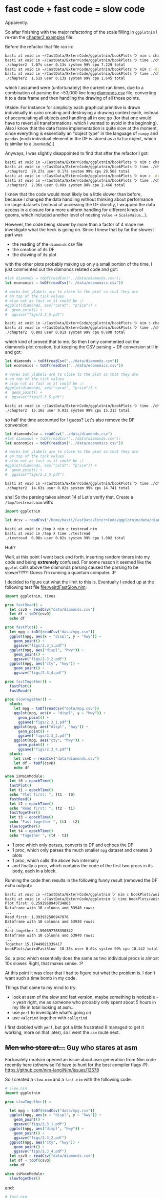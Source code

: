 * fast code + fast code = slow code
Apparently.

So after finishing with the major refactoring of the scale filling in
=ggplotnim= I re-ran the [[file:chapter2.nim][chapter2 examples]] file. 

Before the refactor that file ran in:
#+BEGIN_SRC sh
basti at void in ~/CastData/ExternCode/ggplotnim/bookPlots ツ nim c chapter2.nim
basti at void in ~/CastData/ExternCode/ggplotnim/bookPlots ツ time ./chapter2
./chapter2  7.07s user 0.13s system 99% cpu 7.229 total
basti at void in ~/CastData/ExternCode/ggplotnim/bookPlots ツ nim c -d:danger chapter2.nim
basti at void in ~/CastData/ExternCode/ggplotnim/bookPlots ツ time ./chapter2
./chapter2  1.51s user 0.13s system 99% cpu 1.645 total
#+END_SRC
which I assumed were (unfortunately) the current run times, due to a
combination of parsing the ~53,000 line long [[file:~/CastData/ExternCode/ggplotnim/data/diamonds.csv][diamonds.csv]] file,
converting it to a data frame and then handling the drawing of all
those points. 

(Aside: For instance for simplicity each graphical primitive is drawn
individually in cairo creating and destroying a drawing context each,
instead of accumulating all objects and handling all in one go (for
that one would have to revert all transformations, which I wanted to
avoid in the beginning). Also I know that the data frame
implementation is quite slow at the moment, since everything is
essentially an "object type" in the language of =numpy= and =pandas=
(each individual element in the DF is stored as a =Value= object,
which is similar to a =JsonNode=).)

Anyways, I was slightly disappointed to find that after the refactor I
got:
#+BEGIN_SRC sh
basti at void in ~/CastData/ExternCode/ggplotnim/bookPlots ツ nim c chapter2.nim
basti at void in ~/CastData/ExternCode/ggplotnim/bookPlots ツ time ./chapter2
./chapter2  29.27s user 0.17s system 99% cpu 29.568 total
basti at void in ~/CastData/ExternCode/ggplotnim/bookPlots ツ nim c -d:danger chapter2.nim
basti at void in ~/CastData/ExternCode/ggplotnim/bookPlots ツ time ./chapter2 
./chapter2  2.36s user 0.08s system 98% cpu 2.466 total
#+END_SRC
I knew that the code would most likely be a little slower than before,
because I changed the data handling without thinking about performance
on large datasets (instead of accessing the DF directly, I wrapped the
data access in a closure for a more uniform handling for different
kinds of geoms, which included another level of nesting =Value= ->
=ScaleValue=...). 

However, the code being slower by more than a factor of 4 made me
investigate what the heck is going on. Since I knew that by far the
slowest part was
- the reading of the =diamonds= csv file
- the creation of its DF
- the drawing of its plot
with the other plots probably making up only a small portion of the
time, I just commented out the diamonds related code and got:
#+BEGIN_SRC nim
  #let diamonds = toDf(readCsv("../data/diamonds.csv"))
  let economics = toDf(readCsv("../data/economics.csv"))

  # works but ylabels are to close to the plot so that they are
  # on top of the tick values
  # also not as fast as it could be :/
  #ggplot(diamonds, aes("carat", "price")) +
  #  geom_point() +
  #  ggsave("figs/2.3_5.pdf")
#+END_SRC
#+BEGIN_SRC sh
basti at void in ~/CastData/ExternCode/ggplotnim/bookPlots ツ nim c chapter2.nim
basti at void in ~/CastData/ExternCode/ggplotnim/bookPlots ツ time ./chapter2   
./chapter2  0.80s user 0.01s system 99% cpu 0.808 total
#+END_SRC
which kind of proved that to me. So then I only commented out the
diamonds plot creation, but keeping the CSV parsing + DF conversion
still in and got:
#+BEGIN_SRC nim
  let diamonds = toDf(readCsv("../data/diamonds.csv"))
  let economics = toDf(readCsv("../data/economics.csv"))

  # works but ylabels are to close to the plot so that they are
  # on top of the tick values
  # also not as fast as it could be :/
  #ggplot(diamonds, aes("carat", "price")) +
  #  geom_point() +
  #  ggsave("figs/2.3_5.pdf")
#+END_SRC
#+BEGIN_SRC sh
basti at void in ~/CastData/ExternCode/ggplotnim/bookPlots ツ time ./chapter2
./chapter2  15.16s user 0.03s system 99% cpu 15.213 total
#+END_SRC
so half the time accounted for I guess? Let's also remove the DF
conversion:
#+BEGIN_SRC nim
  let diamondsCsv = readCsv("../data/diamonds.csv")
  #let diamonds = toDf(readCsv("../data/diamonds.csv"))
  let economics = toDf(readCsv("../data/economics.csv"))

  # works but ylabels are to close to the plot so that they are
  # on top of the tick values
  # also not as fast as it could be :/
  #ggplot(diamonds, aes("carat", "price")) +
  #  geom_point() +
  #  ggsave("figs/2.3_5.pdf")
#+END_SRC
#+BEGIN_SRC sh
basti at void in ~/CastData/ExternCode/ggplotnim/bookPlots ツ time ./chapter2
./chapter2  14.63s user 0.02s system 99% cpu 14.741 total
#+END_SRC
aha! So the parsing takes almost 14 s! Let's verify that. Create a
=/tmp/testread.nim= with:
#+BEGIN_SRC nim
import ggplotnim

let dcsv = readCsv("/home/basti/CastData/ExternCode/ggplotnim/data/diamonds.csv")
#+END_SRC
#+BEGIN_SRC sh
basti at void in /tmp λ nim c testread.nim
basti at void in /tmp λ time ./testread 
./testread  0.98s user 0.02s system 99% cpu 1.002 total
#+END_SRC
Huh?

Well, at this point I went back and forth, inserting random timers
into my code and being *extremely* confused. For some reason it seemed
like the =ggplot= calls above the diamonds parsing caused the parsing
to be slower?!?!?! Guess I'm running a quantum computer. :P

I decided to figure out what the limit to this is. Eventually I ended
up at the following test file [[file:weirdFastSlow.nim]]:
#+BEGIN_SRC nim
import ggplotnim, times

proc fastRead() =
  let csvD = readCsv("data/diamonds.csv")
  let df = toDf(csvD)
  echo df

proc fastPlot() =
  let mpg = toDf(readCsv("data/mpg.csv"))
  ggplot(mpg, aes(x = "displ", y = "hwy")) +
    geom_point() +
    ggsave("figs/2.3_1.pdf")
  ggplot(mpg, aes("displ", "hwy")) +
    geom_point() +
    ggsave("figs/2.3_2.pdf")
  ggplot(mpg, aes("cty", "hwy")) +
    geom_point() +
    ggsave("figs/2.3_4.pdf")

proc fastTogether() =
  fastPlot()
  fastRead()

proc slowTogether() =
  block:
    let mpg = toDf(readCsv("data/mpg.csv"))
    ggplot(mpg, aes(x = "displ", y = "hwy")) +
      geom_point() +
      ggsave("figs/2.3_1.pdf")
    ggplot(mpg, aes("displ", "hwy")) +
      geom_point() +
      ggsave("figs/2.3_2.pdf")
    ggplot(mpg, aes("cty", "hwy")) +
      geom_point() +
      ggsave("figs/2.3_4.pdf")
  block:
    let csvD = readCsv("data/diamonds.csv")
    let df = toDf(csvD)
    echo df

when isMainModule:
  let t0 = epochTime()
  fastPlot()
  let t1 = epochTime()
  echo "Plot first: ", (t1 - t0)
  fastRead()
  let t2 = epochTime()
  echo "Read first: ", (t2 - t1)
  fastTogether()
  let t3 = epochTime()
  echo "Fast together ", (t3 - t2)
  slowTogether()
  let t4 = epochTime()
  echo "Together ", (t4 - t3)
#+END_SRC
- 1 proc which only parses, converts to DF and echoes the DF
- 1 proc, which only parses the much smaller =mpg= dataset and creates
  3 plots
- 1 proc, which calls the above two internally
- and finally a proc, which contains the code of the first two procs
  in its body, each in a block.

Running the code then results in the following funny result (removed
the DF echo output):
#+BEGIN_SRC sh
basti at void in ~/CastData/ExternCode/ggplotnim ツ nim c bookPlots/weirdFastSlow.nim
basti at void in ~/CastData/ExternCode/ggplotnim ツ time bookPlots/weirdFastSlow
Plot first: 0.2592968940734863                                                  
Dataframe with 10 columns and 53940 rows:                                       
...
Read first: 1.393932580947876
Dataframe with 10 columns and 53940 rows:
...
Fast together 1.590697765350342
Dataframe with 10 columns and 53940 rows:
...
Together 15.17449021339417
bookPlots/weirdFastSlow  18.33s user 0.04s system 99% cpu 18.442 total          
#+END_SRC
So, a proc which essentially does the same as two individual procs is
almost 10x slower. Right, that makes sense. :P

At this point it was clear that I had to figure out what the problem
is. I don't want such a time bomb in my code. 

Things that came to my mind to try:
- look at asm of the slow and fast version, maybe something is
  noticable 
  -> yeah right, me as someone who probably only spent about 5 hours in my
  life in total looking at asm...
- use =perf= to investigate what's going on
- use =valgrind= together with =callgrind=

I first dabbled with =perf=, but got a little frustrated (I managed to
get it working, more on that later), so I went the =asm= route next.

** +Men who stare at...+ Guy who stares at asm

Fortunately mratsim opened an issue about asm generation from Nim code
recently here (otherwise I'd have to hunt for the best compiler flags :P):
https://github.com/nim-lang/Nim/issues/12578

So I created a =slow.nim= and a =fast.nim= with the following code:
#+BEGIN_SRC nim
# slow.nim
import ggplotnim

proc slowTogether() =

  let mpg = toDf(readCsv("data/mpg.csv"))
  ggplot(mpg, aes(x = "displ", y = "hwy")) +
    geom_point() +
    ggsave("figs/2.3_1.pdf")
  ggplot(mpg, aes("displ", "hwy")) +
    geom_point() +
    ggsave("figs/2.3_2.pdf")
  ggplot(mpg, aes("cty", "hwy")) +
    geom_point() +
    ggsave("figs/2.3_4.pdf")
  let csvD = readCsv("data/diamonds.csv")
  let df = toDf(csvD)
  echo df

when isMainModule:
  slowTogether()
#+END_SRC
and:
#+BEGIN_SRC nim
# fast.nim
import ggplotnim

proc fastRead() =
  let csvD = readCsv("data/diamonds.csv")
  let df = toDf(csvD)
  echo df

proc fastPlot() =
  let mpg = toDf(readCsv("data/mpg.csv"))
  ggplot(mpg, aes(x = "displ", y = "hwy")) +
    geom_point() +
    ggsave("figs/2.3_1.pdf")
  ggplot(mpg, aes("displ", "hwy")) +
    geom_point() +
    ggsave("figs/2.3_2.pdf")
  ggplot(mpg, aes("cty", "hwy")) +
    geom_point() +
    ggsave("figs/2.3_4.pdf")

when isMainModule:
  fastPlot()
  fastRead()
#+END_SRC
For reference these are the run times of the above two:
#+BEGIN_SRC sh
basti at void in ~/CastData/ExternCode/ggplotnim ツ nim c bookPlots/slow && time bookPlots/slow
... 
bookPlots/slow  14.80s user 0.03s system 99% cpu 14.921 total
basti at void in ~/CastData/ExternCode/ggplotnim ツ nim c bookPlots/fast && time bookPlots/fast
...
bookPlots/fast  1.67s user 0.03s system 99% cpu 1.703 total
#+END_SRC
so =1.67 s= vs. =14.80 s=. 


To look at the assembly of these we compile with:
#+BEGIN_SRC sh
basti at void in ~/CastData/ExternCode/ggplotnim ツ nim c --passC:"-fno-asynchronous-unwind-tables -fno-exceptions -fno-rtti -masm=intel -fverbose-asm -S" --debugger:native --noLinking:on bookPlots/slow.nim
basti at void in ~/CastData/ExternCode/ggplotnim ツ nim c --passC:"-fno-asynchronous-unwind-tables -fno-exceptions -fno-rtti -masm=intel -fverbose-asm -S" --debugger:native --noLinking:on bookPlots/fast.nim
#+END_SRC
This produces the asm output in the Nim cache directory, typically
here: [[file:~/.cache/nim/]]. The files we're interested in are:
- [[file:~/.cache/nim/slow_d/@mslow.nim.c.o]]
- [[file:~/.cache/nim/fast_d/@mfast.nim.c.o]]

They look something like this:
#+BEGIN_SRC asm
.LC0:
	.string	"slowTogether"
	.section	.rodata.str1.8,"aMS",@progbits,1
	.align 8
.LC1:
	.string	"/home/basti/CastData/ExternCode/ggplotnim/bookPlots/slow.nim"
	.align 8
.LC2:
	.string	"/home/basti/CastData/ExternCode/ggplotnim/src/ggplotnim.nim"
	.align 8
.LC6:
	.string	"/home/basti/src/nim/nim_git_repo/lib/system.nim"
	.text
	.globl	slowTogether__bCXXx182645e8PWKobq26w
	.hidden	slowTogether__bCXXx182645e8PWKobq26w
	.type	slowTogether__bCXXx182645e8PWKobq26w, @function
slowTogether__bCXXx182645e8PWKobq26w:
.LFB4:
	.file 2 "/home/basti/CastData/ExternCode/ggplotnim/bookPlots/slow.nim"
	.loc 2 3 75 is_stmt 1 view -0
	.cfi_startproc
	push	r15	#
	.cfi_def_cfa_offset 16
	.cfi_offset 15, -16
	push	r14	#
	.cfi_def_cfa_offset 24
	.cfi_offset 14, -24
	push	r13	#
	.cfi_def_cfa_offset 32
	.cfi_offset 13, -32
	push	r12	#
	.cfi_def_cfa_offset 40
	.cfi_offset 12, -40
	push	rbp	#
	.cfi_def_cfa_offset 48
	.cfi_offset 6, -48
	push	rbx	#
	.cfi_def_cfa_offset 56
	.cfi_offset 3, -56
	sub	rsp, 753192	#,
	.cfi_def_cfa_offset 753248
# /home/basti/CastData/ExternCode/ggplotnim/bookPlots/slow.nim:3: proc slowTogether() =
	.loc 2 3 75 is_stmt 0 view .LVU9
	mov	rax, QWORD PTR fs:40	# tmp276, MEM[(<address-space-1> long unsigned int *)40B]
	mov	QWORD PTR 753176[rsp], rax	# D.2982, tmp276
	xor	eax, eax	# tmp276
	.loc 2 3 77 is_stmt 1 view .LVU10
	.loc 2 3 126 view .LVU11
	.loc 2 3 179 view .LVU12
	.loc 2 3 229 view .LVU13
	.loc 2 3 275 view .LVU14
	.loc 2 3 325 view .LVU15
	.loc 2 3 374 view .LVU16
	.loc 2 3 418 view .LVU17
	.loc 2 3 464 view .LVU18
	.loc 2 3 508 view .LVU19
	.loc 2 3 558 view .LVU20
	.loc 2 3 605 view .LVU21
	.loc 2 3 656 view .LVU22
	.loc 2 3 706 view .LVU23
	.loc 2 3 751 view .LVU24
	.loc 2 3 798 view .LVU25
	.loc 2 3 843 view .LVU26
	.loc 2 3 894 view .LVU27
	.loc 2 3 941 view .LVU28
	.loc 2 3 992 view .LVU29
	.loc 2 3 1042 view .LVU30
	.loc 2 3 1087 view .LVU31
	.loc 2 3 1134 view .LVU32
	.loc 2 3 1179 view .LVU33
	.loc 2 3 1233 view .LVU34
	.loc 2 3 1281 view .LVU35
	.loc 2 3 1319 view .LVU36
	.loc 2 3 1319 view .LVU37
	lea	rax, .LC0[rip]	# tmp278,
	mov	QWORD PTR 232[rsp], rax	# FR_.procname, tmp278
	.loc 2 3 1319 view .LVU38
	lea	rax, .LC1[rip]	# tmp279,
	mov	QWORD PTR 248[rsp], rax	# FR_.filename, tmp279
	.loc 2 3 1319 view .LVU39
	mov	QWORD PTR 240[rsp], 0	# FR_.line,
	.loc 2 3 1319 view .LVU40
	mov	WORD PTR 256[rsp], 0	# FR_.len,
	.loc 2 3 1319 view .LVU41
#+END_SRC
and
#+BEGIN_SRC asm
.LBE336:
	.loc 6 1000000 80 is_stmt 1 view .LVU594
	.loc 2 21 2 view .LVU595
	mov	QWORD PTR 16[rsp], 21	# FR_.line,
	.loc 2 21 2 view .LVU596
	lea	rbx, .LC1[rip]	# tmp95,
	mov	QWORD PTR 24[rsp], rbx	# FR_.filename, tmp95
	.loc 2 21 76 view .LVU597
	.loc 2 21 2 view .LVU598
	call	fastPlot__GdV69c9bJIeDVwXhxavk0MvA	#
.LVL151:
	.loc 2 22 2 view .LVU599
	mov	QWORD PTR 16[rsp], 22	# FR_.line,
	.loc 2 22 2 view .LVU600
	mov	QWORD PTR 24[rsp], rbx	# FR_.filename, tmp95
	.loc 2 22 76 view .LVU601
	.loc 2 22 2 view .LVU602
	call	fastRead__GdV69c9bJIeDVwXhxavk0MvA_2	#
# and somewhere else:
.LC6:
	.string	"fastRead"
	.section	.rodata.str1.8
	.align 8
.LC7:
	.string	"/home/basti/src/nim/nim_git_repo/lib/system.nim"
	.text
	.globl	fastRead__GdV69c9bJIeDVwXhxavk0MvA_2
	.hidden	fastRead__GdV69c9bJIeDVwXhxavk0MvA_2
	.type	fastRead__GdV69c9bJIeDVwXhxavk0MvA_2, @function
fastRead__GdV69c9bJIeDVwXhxavk0MvA_2:
.LFB5:
	.loc 2 3 75 is_stmt 1 view -0
	.cfi_startproc
	push	r12	#
	.cfi_def_cfa_offset 16
	.cfi_offset 12, -16
	push	rbp	#
	.cfi_def_cfa_offset 24
	.cfi_offset 6, -24
	push	rbx	#
	.cfi_def_cfa_offset 32
	.cfi_offset 3, -32
	sub	rsp, 176	#,
	.cfi_def_cfa_offset 208
# /home/basti/CastData/ExternCode/ggplotnim/bookPlots/fast.nim:3: proc fastRead() =
	.loc 2 3 75 is_stmt 0 view .LVU419
	mov	rax, QWORD PTR fs:40	# tmp108, MEM[(<address-space-1> long unsigned int *)40B]
	mov	QWORD PTR 168[rsp], rax	# D.3031, tmp108
	xor	eax, eax	# tmp108
	.loc 2 3 77 is_stmt 1 view .LVU420
	.loc 2 3 131 view .LVU421
	.loc 2 3 179 view .LVU422
	.loc 2 3 216 view .LVU423
	.loc 2 3 216 view .LVU424
	lea	rax, .LC6[rip]	# tmp110,
	mov	QWORD PTR 40[rsp], rax	# FR_.procname, tmp110
	.loc 2 3 216 view .LVU425
	lea	rax, .LC1[rip]	# tmp111,
	mov	QWORD PTR 56[rsp], rax	# FR_.filename, tmp111
	.loc 2 3 216 view .LVU426
	mov	QWORD PTR 48[rsp], 0	# FR_.line,
	.loc 2 3 216 view .LVU427
	mov	WORD PTR 64[rsp], 0	# FR_.len,
	.loc 2 3 216 view .LVU428
.LVL100:
.LBB312:
.LBI312:
	.loc 3 463 8 view .LVU429
.LBB313:
	.loc 3 463 46 view .LVU430
	.loc 3 464 2 view .LVU431
	.loc 3 464 3 view .LVU432
# and 
.LC0:
	.string	"fastPlot"
	.section	.rodata.str1.8,"aMS",@progbits,1
	.align 8
.LC1:
	.string	"/home/basti/CastData/ExternCode/ggplotnim/bookPlots/fast.nim"
	.align 8
.LC2:
	.string	"/home/basti/CastData/ExternCode/ggplotnim/src/ggplotnim.nim"
	.text
	.globl	fastPlot__GdV69c9bJIeDVwXhxavk0MvA
	.hidden	fastPlot__GdV69c9bJIeDVwXhxavk0MvA
	.type	fastPlot__GdV69c9bJIeDVwXhxavk0MvA, @function
fastPlot__GdV69c9bJIeDVwXhxavk0MvA:
.LFB4:
	.file 2 "/home/basti/CastData/ExternCode/ggplotnim/bookPlots/fast.nim"
	.loc 2 8 73 is_stmt 1 view -0
	.cfi_startproc
	push	r15	#
	.cfi_def_cfa_offset 16
	.cfi_offset 15, -16
	push	r14	#
	.cfi_def_cfa_offset 24
	.cfi_offset 14, -24
	push	r13	#
	.cfi_def_cfa_offset 32
	.cfi_offset 13, -32
	push	r12	#
	.cfi_def_cfa_offset 40
	.cfi_offset 12, -40
	push	rbp	#
	.cfi_def_cfa_offset 48
	.cfi_offset 6, -48
	push	rbx	#
	.cfi_def_cfa_offset 56
	.cfi_offset 3, -56
	sub	rsp, 753064	#,
	.cfi_def_cfa_offset 753120
# /home/basti/CastData/ExternCode/ggplotnim/bookPlots/fast.nim:8: proc fastPlot() =
	.loc 2 8 73 is_stmt 0 view .LVU9
	mov	rax, QWORD PTR fs:40	# tmp264, MEM[(<address-space-1> long unsigned int *)40B]
	mov	QWORD PTR 753048[rsp], rax	# D.2990, tmp264
	xor	eax, eax	# tmp264
	.loc 2 8 75 is_stmt 1 view .LVU10
	.loc 2 8 124 view .LVU11
	.loc 2 8 177 view .LVU12
	.loc 2 8 227 view .LVU13
	.loc 2 8 273 view .LVU14
	.loc 2 8 323 view .LVU15
	.loc 2 8 372 view .LVU16
	.loc 2 8 416 view .LVU17
	.loc 2 8 462 view .LVU18
	.loc 2 8 506 view .LVU19
	.loc 2 8 556 view .LVU20
	.loc 2 8 603 view .LVU21
	.loc 2 8 654 view .LVU22
	.loc 2 8 704 view .LVU23
	.loc 2 8 749 view .LVU24
	.loc 2 8 796 view .LVU25
	.loc 2 8 841 view .LVU26
	.loc 2 8 892 view .LVU27
	.loc 2 8 939 view .LVU28
	.loc 2 8 990 view .LVU29
	.loc 2 8 1040 view .LVU30
	.loc 2 8 1085 view .LVU31
	.loc 2 8 1132 view .LVU32
	.loc 2 8 1177 view .LVU33
	.loc 2 8 1177 view .LVU34
	lea	rax, .LC0[rip]	# tmp266,
	mov	QWORD PTR 200[rsp], rax	# FR_.procname, tmp266
	.loc 2 8 1177 view .LVU35
	lea	rax, .LC1[rip]	# tmp267,
	mov	QWORD PTR 216[rsp], rax	# FR_.filename, tmp267
	.loc 2 8 1177 view .LVU36
	mov	QWORD PTR 208[rsp], 0	# FR_.line,
	.loc 2 8 1177 view .LVU37
	mov	WORD PTR 224[rsp], 0	# FR_.len,
	.loc 2 8 1177 view .LVU38
#+END_SRC

The thing is I don't even know from where to where I should compare
these two files. I just assume that the effective "function" ends
where the nim lines about =framePtr= appear. I guess that's where the
stack frame is switched to leave the function? I have no idea. :)

Well, since I have no idea how to best look at assembly, I did what
every disciple of emacs would *surely* do in this case: grab =ediff=
and compare the two files!

And well. As you can imagine that didn't turn out that well. Either
the differences were just different numbers on some labels or the
differences were too large for me to make any sense of..

So I abandoned this ship. *jump*

*** *Update* Maybe we can re-board the ship after all
<2019-11-09 Sat 13:46>:

mratsim mentioned yesterday evening that I forgot the compilation
flags, which remove the =.cfi= directives in the assembly.

Turns out that those =.cfi= lines up there are call frame
information. And if I'm not mistaken those can also be used to
understand where a proc starts and stop via the =.cfi_startproc= and
=.cfi_endproc=. 

According to here:
https://stackoverflow.com/questions/2529185/what-are-cfi-directives-in-gnu-assembler-gas-used-for
the 
#+BEGIN_SRC sh
-fno-asynchronous-unwind-tables
#+END_SRC
flag should have disabled them already. But indeed, adding the
#+BEGIN_SRC sh
-fno-dwarf2-cfi-asm
#+END_SRC
flag in addition is required (at least on my machine).

This cleans up the asm quite significantly already. But we're still
seeing a large number of =.loc= directives. These according to
https://stackoverflow.com/questions/24787769/what-are-lfb-lbb-lbe-lvl-loc-in-the-compiler-generated-assembly-code
are created when compiled with the =-ggdb= flag. Since we didn't
explicitly compile with it, I assume this flag is handed to =gcc= when
compiling via =--debugger:native=. Getting rid of it makes the code
reasonably clean now, but at the expense of seeing the C code
referenced instead of the nim code. Example of =slow.nim= compiled via:
#+BEGIN_SRC sh
basti at void in ~/CastData/ExternCode/ggplotnim ツ nim c --passC:"-fno-asynchronous-unwind-tables -fno-dwarf2-cfi-asm -fno-exceptions -fno-rtti -masm=intel -fverbose-asm -S" --noLinking:on bookPlots/slow                                  
#+END_SRC
An excerpt of the =slowTogether= of the first =ggplot= call and its
=aes= call in the argument.
#+BEGIN_SRC asm
# /home/basti/.cache/nim/slow_d/@mslow.nim.c:478: 	ggplot__EWnkO8GHNj39cFIRvoGMoRQ(mpg, (&T2_), (&T3_));
	lea	rdx, -301744[rbp]	# tmp95,
	lea	rcx, -751792[rbp]	# tmp96,
	mov	rax, QWORD PTR -752032[rbp]	# tmp97, mpg
	mov	rsi, rcx	#, tmp96
	mov	rdi, rax	#, tmp97
	call	ggplot__EWnkO8GHNj39cFIRvoGMoRQ	#
# /home/basti/.cache/nim/slow_d/@mslow.nim.c:479: 	nimln_(7, "/home/basti/CastData/ExternCode/ggplotnim/bookPlots/slow.nim");
	mov	QWORD PTR -751824[rbp], 7	# FR_.line,
	lea	rax, .LC1[rip]	# tmp98,
	mov	QWORD PTR -751816[rbp], rax	# FR_.filename, tmp98
# /home/basti/.cache/nim/slow_d/@mslow.nim.c:480: 	nimln_(643, "/home/basti/CastData/ExternCode/ggplotnim/src/ggplotnim.nim");
	mov	QWORD PTR -751824[rbp], 643	# FR_.line,
	lea	rax, .LC2[rip]	# tmp99,
	mov	QWORD PTR -751816[rbp], rax	# FR_.filename, tmp99
# /home/basti/.cache/nim/slow_d/@mslow.nim.c:481: 	nimZeroMem((void*)(&T4_), sizeof(tyObject_Aesthetics__Yc5JhiLZssWQKlP19cbOSzw));
	lea	rax, -701824[rbp]	# tmp100,
	mov	esi, 49968	#,
	mov	rdi, rax	#, tmp100
	call	nimZeroMem	#
# /home/basti/.cache/nim/slow_d/@mslow.nim.c:482: 	aes__OBaK7JZ7grHROr2p2CPHmg(((NimStringDesc*) NIM_NIL), ((NimStringDesc*) NIM_NIL), ((NimStringDesc*) NIM_NIL), ((NimStringDesc*) NIM_NIL), ((NimStringDesc*) NIM_NIL), ((NimStringDesc*) NIM_NIL), (&T4_));
	sub	rsp, 8	#,
	lea	rax, -701824[rbp]	# tmp101,
	push	rax	# tmp101
	mov	r9d, 0	#,
	mov	r8d, 0	#,
	mov	ecx, 0	#,
	mov	edx, 0	#,
	mov	esi, 0	#,
	mov	edi, 0	#,
	call	aes__OBaK7JZ7grHROr2p2CPHmg	#
#+END_SRC

But still, I won't be gaining a whole lot of knowledge from looking at
this at the moment. 

Although the next thing to look at (now that I understand what the
hotspot really is in the code), would be to compare the asm of the
=readCsv= implementation for the slow and fast case.

The =readCsv= implementation is not found in the same file as above,
but in [[file:~/.cache/nim/slow_d/@m..@ssrc@sggplotnim.nim.c.o]] where we
could compare if the =readCsv= code is compiled to the same or not. 

That might be interesting, but for now I'm better served by =perf= and
=callgrind=. 

** =perf= for the rescue (I hope?)

So going back to =perf=. According to the ultimate wisdom of the interwebs, I'm
supposed to compile my programs to look at them with =perf= along the
following lines:
#+BEGIN_SRC sh  
nim c --passC:"-Og -ggdb -g3 -fno-omit-frame-pointer" chapter2.nim
#+END_SRC

From here we can either tell perf to give us statistics about running
the binary:
#+BEGIN_SRC sh
basti at void in ~/CastData/ExternCode/ggplotnim ツ perf stat -ddd bookPlots/slow
Dataframe with 10 columns and 53940 rows:
        Idx      carat        cut      color    clarity      depth      table      price          x          y          z
          0       0.23      Ideal          E        SI2       61.5         55        326       3.95       3.98       2.43
          1       0.21    Premium          E        SI1       59.8         61        326       3.89       3.84       2.31
          2       0.23       Good          E        VS1       56.9         65        327       4.05       4.07       2.31
          3       0.29    Premium          I        VS2       62.4         58        334        4.2       4.23       2.63
          4       0.31       Good          J        SI2       63.3         58        335       4.34       4.35       2.75
          5       0.24  Very Good          J       VVS2       62.8         57        336       3.94       3.96       2.48
          6       0.24  Very Good          I       VVS1       62.3         57        336       3.95       3.98       2.47
          7       0.26  Very Good          H        SI1       61.9         55        337       4.07       4.11       2.53
          8       0.22       Fair          E        VS2       65.1         61        337       3.87       3.78       2.49
          9       0.23  Very Good          H        VS1       59.4         61        338          4       4.05       2.39
         10        0.3       Good          J        SI1         64         55        339       4.25       4.28       2.73
         11       0.23      Ideal          J        VS1       62.8         56        340       3.93        3.9       2.46
         12       0.22    Premium          F        SI1       60.4         61        342       3.88       3.84       2.33
         13       0.31      Ideal          J        SI2       62.2         54        344       4.35       4.37       2.71
         14        0.2    Premium          E        SI2       60.2         62        345       3.79       3.75       2.27
         15       0.32    Premium          E         I1       60.9         58        345       4.38       4.42       2.68
         16        0.3      Ideal          I        SI2         62         54        348       4.31       4.34       2.68
         17        0.3       Good          J        SI1       63.4         54        351       4.23       4.29        2.7
         18        0.3       Good          J        SI1       63.8         56        351       4.23       4.26       2.71
         19        0.3  Very Good          J        SI1       62.7         59        351       4.21       4.27       2.66

 Performance counter stats for 'bookPlots/slow':

          5,339.39 msec task-clock:u              #    1.000 CPUs utilized          
                 0      context-switches:u        #    0.000 K/sec                  
                 0      cpu-migrations:u          #    0.000 K/sec                  
            19,184      page-faults:u             #    0.004 M/sec                  
    21,020,453,174      cycles:u                  #    3.937 GHz                      (38.42%)
    57,148,967,453      instructions:u            #    2.72  insn per cycle           (46.12%)
     7,900,793,796      branches:u                # 1479.719 M/sec                    (46.12%)
         2,314,388      branch-misses:u           #    0.03% of all branches          (46.14%)
    11,142,331,629      L1-dcache-loads:u         # 2086.819 M/sec                    (46.16%)
        42,863,931      L1-dcache-load-misses:u   #    0.38% of all L1-dcache hits    (46.17%)
         3,491,544      LLC-loads:u               #    0.654 M/sec                    (30.79%)
         1,201,566      LLC-load-misses:u         #   34.41% of all LL-cache hits     (30.79%)
   <not supported>      L1-icache-loads:u                                           
         3,962,707      L1-icache-load-misses:u                                       (30.79%)
    11,110,873,725      dTLB-loads:u              # 2080.927 M/sec                    (30.79%)
           148,175      dTLB-load-misses:u        #    0.00% of all dTLB cache hits   (30.77%)
           106,566      iTLB-loads:u              #    0.020 M/sec                    (30.75%)
             5,602      iTLB-load-misses:u        #    5.26% of all iTLB cache hits   (30.73%)
   <not supported>      L1-dcache-prefetches:u                                      
   <not supported>      L1-dcache-prefetch-misses:u                                   

       5.339677584 seconds time elapsed

       5.283961000 seconds user
       0.023719000 seconds sys
#+END_SRC
which is semi helpful. I guess reading =0.03 %= of all branches missed
at least means the troulbes are not due to branch misses.

(the =-ddd= is the verbosity level I believe, the more =d= =perf=
gets, the happier it is to work for us it seems... *cough*).

Or we can tell =perf= to generate a proper report for us, which in
principle is just:
#+BEGIN_SRC sh
perf record <binary>
#+END_SRC
Interesting arguments are:
#+BEGIN_SRC sh
-o <outname>
--call-graph dwarf --
#+END_SRC
the former outputs to the specified file (I highlight it,
because.. see below) and the latter changes the format. It generates a
call stack, which can be easier traversed. However with the latter
option I don't know how to access the annotation?

So first I went:
#+BEGIN_SRC sh
perf record -o slow.data bookPlots/slow
#+END_SRC
which worked just fine. Let's look at that file I thought:
#+BEGIN_SRC sh
basti at void in ~/CastData/ExternCode/ggplotnim ツ perf report slow.data
#+END_SRC
... opens a mostly empty ncurses window
...
I press enter and am greeted with:
#+BEGIN_SRC sh
perf: Segmentation fault
-------- backtrace --------
perf(+0x3a6f94)[0x565168d2cf94]
/usr/lib/libc.so.6(+0x3b9af)[0x7fd36c3b79af]
perf(+0x3a449e)[0x565168d2a49e]
perf(perf_evlist__tui_browse_hists+0x378)[0x565168d2b438]
perf(cmd_report+0x2e95)[0x565168bbe165]
perf(+0x2a0db2)[0x565168c26db2]
perf(main+0x66b)[0x565168ba2c4b]
/usr/lib/libc.so.6(__libc_start_main+0xea)[0x7fd36c3a2dea]
perf(_start+0x29)[0x565168ba2ea9]
#+END_SRC
what da hell? In 2 minutes I managed to segfault =perf=. Good job
Vindaar!

Googling at first didn't help. My man page of =perf= is also fun:
#+BEGIN_SRC sh
PERF(1)                           perf Manual                          PERF(1)

NAME
       perf - Performance analysis tools for Linux

SYNOPSIS
       perf [--version] [--help] [OPTIONS] COMMAND [ARGS]

OPTIONS
       --debug
           Setup debug variable (see list below) in value range (0, 10). Use
           like: --debug verbose # sets verbose = 1 --debug verbose=2 # sets
           verbose = 2

               List of debug variables allowed to set:
                 verbose          - general debug messages
                 ordered-events   - ordered events object debug messages
                 data-convert     - data convert command debug messages
                 stderr           - write debug output (option -v) to stderr
                                    in browser mode

       --buildid-dir
           Setup buildid cache directory. It has higher priority than
           buildid.dir config file option.

       -v, --version
           Display perf version.

       -h, --help
           Run perf help command.

DESCRIPTION
       Performance counters for Linux are a new kernel-based subsystem that
       provide a framework for all things performance analysis. It covers
       hardware level (CPU/PMU, Performance Monitoring Unit) features and
       software features (software counters, tracepoints) as well.

SEE ALSO
       perf-stat(1), perf-top(1), perf-record(1), perf-report(1), perf-list(1)

perf 5.3.1_1                      10/02/2019                           PERF(1)
/tmp/man.XXXXsRnSeE (END)
#+END_SRC
(yeah, by now I realize that I should have gone with
#+BEGIN_SRC sh
perf help <xyz>
#+END_SRC
...

I googled the segfault and didn't find anything helpful (guess what,
the name =perf= does not help your googling even a bit..). At some
point I realized that the syntax to supply the data file is probably
wrong, and yep. It is:
#+BEGIN_SRC sh
perf report -i <your-darn-file>
#+END_SRC

I mean seriously. Am I the first person to make that mistake, were
the other people either too lazy to report the not very helpful
=segfault= or were the developers simply to lazy to fix it? 

Well, after I got over that initial bump, =perf= was actually really
useful!

I generated the reports for both files:
#+BEGIN_SRC sh
basti at void in ~/CastData/ExternCode/ggplotnim ツ perf record -o slow_dwarf.data --call-graph dwarf -- bookPlots/slow
basti at void in ~/CastData/ExternCode/ggplotnim ツ perf record -o fast_dwarf.data --call-graph dwarf -- bookPlots/fast
#+END_SRC
And compared the two side by side (slow on the LHS, fast on the RHS):
#+BEGIN_SRC sh
Samples: 21K of event 'cycles:u', Event count (approx.): 21099477017                                                   │Samples: 2K of event 'cycles:u', Event count (approx.): 2503069571
  Children      Self  Command  Shared Object            Symbol                                                         │  Children      Self  Command  Shared Object            Symbol
+   97.40%     0.00%  slow     [unknown]                [.] 0xffffffffffffffff                                        ◆│+   83.35%     0.00%  fast     fast                     [.] _start                                                   ◆
+   96.23%     0.00%  slow     slow                     [.] slowTogether__bCXXx182645e8PWKobq26w                      ▒│+   83.35%     0.00%  fast     libc-2.30.so             [.] __libc_start_main                                        ▒
+   92.81%     0.09%  slow     slow                     [.] readCsv__IFciN2r3VwHQdzf7Sonedw                           ▒│+   83.35%     0.00%  fast     fast                     [.] main                                                     ▒
+   89.42%     0.18%  slow     slow                     [.] collectCT__XHio9cMpnLoH7GyCj1Z9besg                       ▒│+   83.35%     0.00%  fast     fast                     [.] NimMain                                                  ▒
+   89.24%     0.02%  slow     slow                     [.] collectCTBody__XHio9cMpnLoH7GyCj1Z9besg_2                 ▒│+   83.16%     0.00%  fast     fast                     [.] NimMainInner                                             ▒
+   86.36%     0.00%  slow     slow                     [.] copyStringRC1                                             ▒│+   83.16%     0.00%  fast     fast                     [.] NimMainModule                                            ▒
+   86.35%     0.06%  slow     slow                     [.] newObjRC1                                                 ▒│+   83.16%     0.00%  fast     fast                     [.] fastRead__GdV69c9bJIeDVwXhxavk0MvA_2                     ▒
+   85.95%    12.54%  slow     slow                     [.] markStackAndRegisters__U6T7JWtDLrWhtmhXSoy9a6g            ▒│+   60.05%     0.95%  fast     fast                     [.] readCsv__IFciN2r3VwHQdzf7Sonedw                          ▒
+   85.73%     0.00%  slow     slow                     [.] gcMark__x5SbLN3uVBCsEa67N20nPwsystem (inlined)            ▒│+   30.17%     1.20%  fast     fast                     [.] collectCT__XHio9cMpnLoH7GyCj1Z9besg                      ▒
+   74.47%    37.26%  slow     slow                     [.] interiorAllocatedPtr__NuzKjA4SX9afyji9cHHIuKpQ            ▒│+   29.02%     0.04%  fast     fast                     [.] collectCTBody__XHio9cMpnLoH7GyCj1Z9besg_2                ▒
+   55.23%     0.00%  slow     slow                     [.] isAccessible__EZspgz843pJ9adnD0ZpJO6wsystem (inlined)     ▒│+   26.79%     0.37%  fast     fast                     [.] toDf__OdkyX08ij8cszGSKXYpErA                             ▒
+   38.27%    21.87%  slow     slow                     [.] contains__9b5xR7VBZVwQDvk5Nr9bDKdQ                        ▒│+   24.83%     1.73%  fast     fast                     [.] rawNewObj__ehkAaLROrd0Hc9aLROWt1nQ                       ▒
+   17.61%    17.61%  slow     slow                     [.] intSetGet__O3FRrWKKUdi8uRTGxiPdIg                         ▒│+   20.21%     0.26%  fast     fast                     [.] genericAssign                                            ▒
+   11.80%     0.00%  slow     slow                     [.] popFrame (inlined)                                        ▒│+   20.03%     1.60%  fast     fast                     [.] genericAssignAux__U5DxFPRpHCCZDKWQzM9adaw                ▒
+   10.21%     0.00%  slow     slow                     [.] usrToCell__QFQqcLB3lgOdwipkv9a60xwsystem (inlined)        ▒│+   19.52%     2.59%  fast     fast                     [.] genericAssignAux__69cRBG8C28ydeYlu49a9aOJCQ              ▒
+    7.73%     0.00%  slow     slow                     [.] nimFrame (inlined)                                        ▒│+   15.73%     1.50%  fast     fast                     [.] copyString                                               ▒
+    7.66%     0.00%  slow     slow                     [.] popFrame (inlined)                                        ▒│+   14.98%     1.45%  fast     fast                     [.] nsuStrip                                                 ▒
+    7.53%     0.00%  slow     slow                     [.] nimFrame (inlined)                                        ▒│+   14.54%     0.07%  fast     fast                     [.] toPersistentVector__8SFGsOWADGPetLxZAIChPA               ▒
+    6.84%     0.00%  slow     slow                     [.] pageIndex__cMO7rAWQ0KzYXPVgB0ZR3gsystem (inlined)         ▒│+   14.29%     0.26%  fast     fast                     [.] X5BX5D___77tSPwrHe1Kl49cYFFBeLkQ                         ▒
+    5.53%     0.00%  slow     slow                     [.] popFrame (inlined)                                        ▒│+   14.12%     0.22%  fast     fast                     [.] rawNewStringNoInit                                       ▒
+    5.08%     0.00%  slow     slow                     [.] nimFrame (inlined)                                        ▒│+   14.11%     0.00%  fast     [unknown]                [.] 0xffffffffffffffff                                       ▒
+    3.95%     0.26%  slow     slow                     [.] rawNewObj__ehkAaLROrd0Hc9aLROWt1nQ                        ▒│+   13.92%     0.00%  fast     fast                     [.] collectCycles__XHio9cMpnLoH7GyCj1Z9besg_3                ▒
+    3.37%     0.03%  slow     slow                     [.] toDf__OdkyX08ij8cszGSKXYpErA                              ▒│+   13.90%     0.07%  fast     fast                     [.] newObjNoInit                                             ▒
+    2.80%     0.22%  slow     slow                     [.] nsuStrip                                                  ▒│+   13.69%     2.93%  fast     fast                     [.] substr__2yh9cer0ymNRHlOOg8P7IuA                          ▒
+    2.59%     0.38%  slow     slow                     [.] substr__2yh9cer0ymNRHlOOg8P7IuA                           ▒│+   13.57%     0.23%  fast     fast                     [.] copyStringRC1                                            ▒
+    2.55%     0.14%  slow     slow                     [.] newObj                                                    ▒│+   13.38%     8.21%  fast     fast                     [.] unsureAsgnRef                                            ▒
+    2.41%     0.05%  slow     slow                     [.] genericAssign                                             ▒│+   13.34%     0.45%  fast     fast                     [.] newObj                                                   ▒
+    2.40%     0.00%  slow     slow                     [.] nimFrame (inlined)                                        ▒│+   13.30%     0.53%  fast     fast                     [.] readRow__b09aWQWdQLmOgKmRBW0eKTQ                         ▒
+    2.39%     0.24%  slow     slow                     [.] genericAssignAux__U5DxFPRpHCCZDKWQzM9adaw                 ▒│+   13.03%     0.91%  fast     fast                     [.] newObjRC1                                                ▒
+    2.31%     0.28%  slow     slow                     [.] genericAssignAux__69cRBG8C28ydeYlu49a9aOJCQ               ▒│+   12.24%     1.48%  fast     fast                     [.] parseField__6mfYg4gHtbgPqGUu2wyijQ                       ▒
+    2.25%     0.06%  slow     slow                     [.] mnewString                                                ▒│+   12.10%     0.23%  fast     fast                     [.] rawNewString                                             ▒
+    2.20%     0.04%  slow     slow                     [.] rawNewString                                              ▒│+   12.06%     0.11%  fast     fast                     [.] mnewString                                               ▒
+    2.00%     0.00%  slow     slow                     [.] toPersistentVector__8SFGsOWADGPetLxZAIChPA                ▒│+   11.50%     0.31%  fast     fast                     [.] markS__SOJE9bROCOc8iabVsKM64Sg                           ▒
+    1.89%     0.16%  slow     slow                     [.] copyString                                                ▒│+   10.13%     1.40%  fast     fast                     [.] markStackAndRegisters__U6T7JWtDLrWhtmhXSoy9a6g           ▒
+    1.76%     0.02%  slow     slow                     [.] X5BX5D___77tSPwrHe1Kl49cYFFBeLkQ                          ▒│+   10.13%     0.00%  fast     fast                     [.] gcMark__x5SbLN3uVBCsEa67N20nPwsystem (inlined)           ▒
+    1.71%     0.01%  slow     slow                     [.] rawNewStringNoInit                                        ▒│+   10.02%     6.34%  fast     fast                     [.] forAllChildren__XCvXrotwhq0gugZtuZTNPQ                   ▒
#+END_SRC
where we can immedetialy see that something is fishy. The right (fast)
looks about what I'd expect. We have =main=, =NimMain=, etc. and
eventually at =~83%= =fastRead= (which I'd expect to be the slowest,
see the rough checks at the beginning) and with about =60%=
=readCsv=. This is logical, because if =readCsv= is running, then
=main= has to be above that, since it calls it in the first place! 

On the LHS however, the first entry is 
#+BEGIN_SRC sh
+   97.40%     0.00%  slow     [unknown]                [.] 0xffffffffffffffff
#+END_SRC
what the hell is that supposed to mean?

Also =slowTogether= and specifically =readCsv= make up =96%= and =92%=
respectively (so note that this is a higher percentage in a more than
5x longer run time!). So the =readCsv= in the LHS case is doing some
crazy shit.

Let's expand the call stack of the =readCsv= line on the LHS (press
=e= to expand it completely or =enter= level by level):
#+BEGIN_SRC sh
-   92.81%     0.09%  slow     slow                     [.] readCsv__IFciN2r3VwHQdzf7Sonedw          
   - 92.72% readCsv__IFciN2r3VwHQdzf7Sonedw                                                          
      - 86.32% copyStringRC1                                                                         
         - 86.31% newObjRC1                                                                          
            - 86.10% collectCT__XHio9cMpnLoH7GyCj1Z9besg                                             
               - 86.03% collectCTBody__XHio9cMpnLoH7GyCj1Z9besg_2                                    
                  - 84.13% markStackAndRegisters__U6T7JWtDLrWhtmhXSoy9a6g                            
                     - gcMark__x5SbLN3uVBCsEa67N20nPwsystem (inlined)                                
                        - 70.88% interiorAllocatedPtr__NuzKjA4SX9afyji9cHHIuKpQ                      
                           - 54.09% isAccessible__EZspgz843pJ9adnD0ZpJO6wsystem (inlined)            
                              - 35.36% contains__9b5xR7VBZVwQDvk5Nr9bDKdQ                            
                                 - 16.08% intSetGet__O3FRrWKKUdi8uRTGxiPdIg                          
                                      5.41% popFrame (inlined)                                       
                                      4.99% nimFrame (inlined)                                       
                                   7.44% popFrame (inlined)                                          
                                   2.25% nimFrame (inlined)                                          
                              - 6.70% pageIndex__cMO7rAWQ0KzYXPVgB0ZR3gsystem (inlined)              
                                   2.27% nimFrame (inlined)                                          
                                   1.01% popFrame (inlined)                                          
                                6.27% popFrame (inlined)                                             
                                3.29% nimFrame (inlined)                                             
                                1.06% intSetGet__O3FRrWKKUdi8uRTGxiPdIg                              
                             4.30% popFrame (inlined)                                                
                             1.99% nimFrame (inlined)                                                
                        - 9.99% usrToCell__QFQqcLB3lgOdwipkv9a60xwsystem (inlined)                   
                             7.29% nimFrame (inlined)                                                
                             0.61% popFrame (inlined)                                                
                          0.97% contains__9b5xR7VBZVwQDvk5Nr9bDKdQ                                   
                    0.96% interiorAllocatedPtr__NuzKjA4SX9afyji9cHHIuKpQ                             
      - 2.79% nsuStrip                                                                               
         - 2.58% substr__2yh9cer0ymNRHlOOg8P7IuA                                                     
            - 2.21% mnewString                                                                       
               - 2.14% rawNewString                                                                  
                  - newObj                                                                           
                     - 1.94% rawNewObj__ehkAaLROrd0Hc9aLROWt1nQ                                      
                        - 1.45% collectCT__XHio9cMpnLoH7GyCj1Z9besg                                  
                           - 1.40% collectCTBody__XHio9cMpnLoH7GyCj1Z9besg_2                         
                              - 1.07% markStackAndRegisters__U6T7JWtDLrWhtmhXSoy9a6g                 
                                 - gcMark__x5SbLN3uVBCsEa67N20nPwsystem (inlined)                    
                                    - 0.90% interiorAllocatedPtr__NuzKjA4SX9afyji9cHHIuKpQ           
                                         0.68% isAccessible__EZspgz843pJ9adnD0ZpJO6wsystem (inlined) 
      - 1.48% readRow__b09aWQWdQLmOgKmRBW0eKTQ                                                       
         - 1.35% parseField__6mfYg4gHtbgPqGUu2wyijQ                                                  
              1.08% unsureAsgnRef                                                                    
      - 0.83% X5BX5D___l0219aS8r1rZqdRemYqAVGQ                                                       
         - 0.74% rawGet__gS7Fz9bCHsSKnHns9brIjsogtables (inlined)                                    
              0.54% hash__6PCYkKlCNhq9cnRLnqWKkwQ                                                    
      - 0.60% rowEntry__iSnSJzyyzosqzYvzg3RnzQ                                                       
           0.55% find__ZFKPMFh1RWpGOSS69c9a5CHAsystem (inlined)                                    
#+END_SRC
So we see that =86%= is =copyStringRC1=, =newObjRC= and then
=collectCT=. I guess the last is related to garbage collection. So for
some reason in this case the =readCsv= proc is copying strings and
collecting them for a living?

Before we do anything with this knowledge, let's compare this to the
expansion of =readCsv= on the RHS:
#+BEGIN_SRC sh
-   60.05%     0.95%  fast     fast                     [.] readCsv__IFciN2r3VwHQdzf7Sonedw         
   - 59.10% readCsv__IFciN2r3VwHQdzf7Sonedw                                                         
      - 14.95% nsuStrip                                                                             
         - 13.54% substr__2yh9cer0ymNRHlOOg8P7IuA                                                   
            - 10.75% mnewString                                                                     
               - rawNewString                                                                       
                  - newObj                                                                          
                     - 9.09% rawNewObj__ehkAaLROrd0Hc9aLROWt1nQ                                     
                        - 4.82% collectCT__XHio9cMpnLoH7GyCj1Z9besg                                 
                           - 4.28% collectCTBody__XHio9cMpnLoH7GyCj1Z9besg_2                        
                              - 2.53% markStackAndRegisters__U6T7JWtDLrWhtmhXSoy9a6g                
                                 - gcMark__x5SbLN3uVBCsEa67N20nPwsystem (inlined)                   
                                    - 2.09% interiorAllocatedPtr__NuzKjA4SX9afyji9cHHIuKpQ          
                                       - 1.39% isAccessible__EZspgz843pJ9adnD0ZpJO6wsystem (inlined)
                                            0.85% contains__9b5xR7VBZVwQDvk5Nr9bDKdQ                
                              - 1.45% collectZCT__EN6T32AMm3va9bsrdxtF0cg                           
                                   0.65% rawDealloc__K7uQ6aTKvW6OnOV8EMoNNQ                         
                          2.56% rawAlloc__mE4QEVyMvGRVliDWDngZCQ                                    
                          1.11% addNewObjToZCT__xkq8ZbJr9bIUKHN9cK4tT5NAsystem (inlined)            
                     - 1.14% zeroMem__FsvhfMqbswETmyMWtamDewsystem (inlined)                        
                          nimZeroMem (inlined)                                                      
                        - nimSetMem__zxfKBYntu9cBapkhrCOk1fgmemory (inlined)                        
                             0.91% __memset_avx2_unaligned_erms                                     
      - 13.54% copyStringRC1                                                                        
         - 13.00% newObjRC1                                                                         
            - 10.95% collectCT__XHio9cMpnLoH7GyCj1Z9besg                                            
               - 10.81% collectCTBody__XHio9cMpnLoH7GyCj1Z9besg_2                                   
                  - 6.47% collectCycles__XHio9cMpnLoH7GyCj1Z9besg_3                                 
                     - 5.33% markS__SOJE9bROCOc8iabVsKM64Sg                                         
                        - 4.18% forAllChildren__XCvXrotwhq0gugZtuZTNPQ                              
                           - 0.83% Marker_tySequence__sM4lkSb7zS6F7OVMvW9cffQ                       
                              - nimGCvisit                                                          
                                doOperation__sl6eqhLncFedgwzv6TlMVw                                 
                          1.03% containsOrIncl__qhy8GaXaPs9bLqr6V8CV9cFg                            
                     - 1.10% sweep__XHio9cMpnLoH7GyCj1Z9besg_5                                      
                          0.88% contains__ClLkUQKF8KrRxQPdAJDd5w                                    
                  - 2.82% markStackAndRegisters__U6T7JWtDLrWhtmhXSoy9a6g                            
                     - gcMark__x5SbLN3uVBCsEa67N20nPwsystem (inlined)                               
                        - 2.38% interiorAllocatedPtr__NuzKjA4SX9afyji9cHHIuKpQ                      
                           - 1.76% isAccessible__EZspgz843pJ9adnD0ZpJO6wsystem (inlined)            
                                0.98% contains__9b5xR7VBZVwQDvk5Nr9bDKdQ                            
                  - 1.48% collectZCT__EN6T32AMm3va9bsrdxtF0cg                                       
                       0.68% rawDealloc__K7uQ6aTKvW6OnOV8EMoNNQ                                     
              1.10% rawAlloc__mE4QEVyMvGRVliDWDngZCQ                                                
      - 13.26% readRow__b09aWQWdQLmOgKmRBW0eKTQ                                                     
         - 12.24% parseField__6mfYg4gHtbgPqGUu2wyijQ                                                
            - 9.59% unsureAsgnRef                                                                   
               - 3.54% isOnStack__plOlFsQAAvcYd3nF5LfWzw                                            
                    1.03% getActiveStack__muO7WGG730PTJWpoUnluHg                                    
                    0.76% popFrame (inlined)                                                        
               - 1.74% usrToCell__QFQqcLB3lgOdwipkv9a60xwsystem (inlined)                           
                    1.33% nimFrame (inlined)                                                        
                 1.37% decRef__AT1eRuflKWyTTBdLjEDZbg_2system (inlined)                             
                 0.87% incRef__AT1eRuflKWyTTBdLjEDZbgsystem (inlined)                               
                 0.72% popFrame (inlined)                                                           
#+END_SRC
I don't know about you, but those percentages seem to be a lot more
sane to me. It's stripping, copying and reading rows at about an equal
amount (the stuff below I left out to not extend this even more, but
those are hashing related and =rowEntry=.

So assuming that the GC is actually our issue, let's compile the code
without any gc and see what happens:
#+BEGIN_SRC sh
basti at void in ~/CastData/ExternCode/ggplotnim ツ time bookPlots/slow 
Dataframe with 10 columns and 53940 rows:                               
...                                                                     
bookPlots/slow  0.91s user 0.06s system 99% cpu 0.972 total             
basti at void in ~/CastData/ExternCode/ggplotnim ツ time bookPlots/fast
Dataframe with 10 columns and 53940 rows:                              
...
bookPlots/fast  0.94s user 0.05s system 99% cpu 0.995 total            
#+END_SRC
(remember the =nim c bookPlots/fast= call from above took =1.67 s=! I
guess it's expected that the code would be faster without the GC in
the fast case, but it's great to see that also the slow code is just
as fast!

Does this also hold for different GCs?

- *boehm*:
  #+BEGIN_SRC sh
  basti at void in ~/CastData/ExternCode/ggplotnim ツ nim c --gc:boehm bookPlots/slow && time bookPlots/slow
  Dataframe with 10 columns and 53940 rows:
  ...
  bookPlots/slow  1.24s user 0.04s system 141% cpu 0.905 total
  basti at void in ~/CastData/ExternCode/ggplotnim ツ nim c --gc:boehm bookPlots/fast && time bookPlots/fast
  Dataframe with 10 columns and 53940 rows:
  ...
  bookPlots/fast  1.29s user 0.06s system 147% cpu 0.914 total
  #+END_SRC
- *markAndSweep*:
#+BEGIN_SRC sh
  basti at void in ~/CastData/ExternCode/ggplotnim ツ nim c --gc:markAndSweep bookPlots/slow && time bookPlots/slow
  Dataframe with 10 columns and 53940 rows:
  ...
  bookPlots/slow  1.42s user 0.03s system 99% cpu 1.458 total
  basti at void in ~/CastData/ExternCode/ggplotnim ツ nim c --gc:markAndSweep --verbosity:0 --hints:off --warnings:off bookPlots/fast && time bookPlots/fast
  Dataframe with 10 columns and 53940 rows:
  ...
  bookPlots/fast  1.33s user 0.03s system 99% cpu 1.370 total
#+END_SRC
- and as a bonus *destructors*:
#+BEGIN_SRC sh
  basti at void in ~/CastData/ExternCode/ggplotnim ツ nim c --gc:destructors bookPlots/slow && time bookPlots/slow
  fatal.nim(39)            sysFatal
  Error: unhandled exception: liftdestructors.nim(332, 14) `t.assignment != nil`  [AssertionError]
#+END_SRC
  I guess destructors wins the race!

For now that's all I figured out, since I also had to write all this
stuff...

** Using =valgrind= to see truth

That didn't stop me from also taking a look at =valgrind=, or more
specifically =callgrind= to see what it has to say. Well, good thing I
started to run =valgrind= already in the afternoon, so it's finished
by now!... 
Well I'm kidding of course, instead of lightning fast =30 s= it
=valgrind= /only/ took a quick 9 minutes to run the
[[file:weirdFastSlow.nim]] from above. :P
(Note: I'm aware that one cannot compare =valgrind= and =perf=, I'm
joking here of course. :) :) :) )

So I called =valgrind= with the following options:
#+BEGIN_SRC sh 
valgrind --tool=callgrind bookPlots/weirdFastSlow
#+END_SRC
which gave us:
#+BEGIN_SRC sh
==7359== Callgrind, a call-graph generating cache profiler                                                                                                                                                                                    
==7359== Copyright (C) 2002-2017, and GNU GPL'd, by Josef Weidendorfer et al.                                                                                                                                                                 
==7359== Using Valgrind-3.15.0 and LibVEX; rerun with -h for copyright info                                                                                                                                                                   
==7359== Command: bookPlots/weirdFastSlow                                                                                                                                                                                                     
==7359==                                                                                                                                                                                                                                      
==7359== For interactive control, run 'callgrind_control -h'.                                                                                                                                                                                 
Plot first: 9.817448616027832                                                                                                                                                                                                                 
Dataframe with 10 columns and 53940 rows:                                                                                                                                                                                                     
        Idx      carat        cut      color  ...
...
Read first: 53.51081871986389                              
Dataframe with 10 columns and 53940 rows:  
...                                                                                                                                                                                                        
Fast together 58.7412965297699        
Together 535.3335099220276
==7359== 
==7359== Events    : Ir
==7359== Collected : 157614448556
==7359== 
==7359== I   refs:      157,614,448,556
#+END_SRC
So at least we also see the factor of =~10= with valgrind.

Now taking a look at the =callgrind= report with =kcachegrind=:
#+BEGIN_SRC sh
kcachegrind callgrind.out.7359
#+END_SRC

we are greeted with the following image:

[[media/kcachegrind_weirdSlowFast.png]]

Here I already highlighted the =readCsv= line on the left. On the
right we can already see the interesting thing (which we already know
sort of): The =slowTogether= proc makes up =~81 %= of the cycles of
=readCsv= whereas =fastRead= only makes up =10 %=! Sure, there is a
small difference (and that's the reason =fastPlot= shows up too): in
the =slowTogether= proc there are two =readCsv= calls, one for =mpg=
(=~230= lines of CSV) and =diamonds= (=~53000= lines of csv!), whereas
in =fastRead= only the =diamonds= file is read.

But still, that's definitely pretty insane.

And with this I'm stopping for the day, since I need to eat and sleep!

** *Update <2019-11-09 Sat 14:02>:* Use all learned tools to fight the powers of evil slowness

This morning I continued my hunt for a solution. I skimmed through
slides of a talk I stumbled on yesterday:
https://indico.cern.ch/event/723933/contributions/3045394/attachments/1671281/2681150/121217-perf-measure.pdf

On slide 37 my interest piqued when I saw that "Source Code" tab of
=kcachegrind= (I assume?), which I hadn't realized existed. That was
one of my main reasons I tried =perf= first, since I wanted line by
line information. =perf= however is somewhat annoying in that regard
(coming back to fighting the program...). While I'm sure it can do
what I want, I'm not certain how. We'll use this to better understand
where the problems lie now.

See [[Annotate with perf][further below]] for an explanation of my issues with =perf= in that regard.

mratsim also commented with this link:
https://github.com/status-im/nim-beacon-chain/issues/370
and a mention whether it might be a result of a full stack on the gist
here:
https://gist.github.com/Vindaar/0fe9340d40e3b70c006e8b5c3c380f87#gistcomment-3078238

Since in that case replacing the =BeaconState= by a =ref= object I
quickly replaced all =OrderedTable= by =OrderedTableRef= and made
=Value= and =DataFrame= to see if this is similar to it. For the git
diff see [[Git diff to convert to ref][below]].

Hopeful as I was, I ran the code and.. it was essentially as slow as
before. So I ran =perf= again with the same settings as above and
suddenly saw this:
#+BEGIN_SRC sh
Samples: 22K of event 'cycles:u', Event count (approx.): 21452432254
  Children      Self  Command  Shared Object            Symbol
+   97.33%     0.00%  slow     [unknown]                [.] 0xffffffffffffffff
+   95.77%     0.00%  slow     slow                     [.] slowTogether__bCXXx182645e8PWKobq26w
+   91.95%     0.12%  slow     slow                     [.] readCsv__kf1hcqNPqmGfmUxV420vqA
+   89.85%     0.22%  slow     slow                     [.] collectCT__XHio9cMpnLoH7GyCj1Z9besg
+   89.63%     0.00%  slow     slow                     [.] collectCTBody__XHio9cMpnLoH7GyCj1Z9besg_2
+   88.59%     0.26%  slow     slow                     [.] rawNewObj__ehkAaLROrd0Hc9aLROWt1nQ
+   88.25%     0.13%  slow     slow                     [.] newObj
+   87.68%     0.02%  slow     slow                     [.] mnewString
+   87.67%     0.02%  slow     slow                     [.] rawNewString
+   86.93%     0.24%  slow     slow                     [.] nsuStrip
+   86.69%     0.33%  slow     slow                     [.] substr__2yh9cer0ymNRHlOOg8P7IuA
+   86.41%    11.17%  slow     slow                     [.] markStackAndRegisters__U6T7JWtDLrWhtmhXSoy9a6g
+   86.20%     0.00%  slow     slow                     [.] gcMark__x5SbLN3uVBCsEa67N20nPwsystem (inlined)
+   76.22%    38.18%  slow     slow                     [.] interiorAllocatedPtr__NuzKjA4SX9afyji9cHHIuKpQ
+   54.12%     0.00%  slow     slow                     [.] isAccessible__EZspgz843pJ9adnD0ZpJO6wsystem (inlined)
+   38.11%    21.36%  slow     slow                     [.] contains__9b5xR7VBZVwQDvk5Nr9bDKdQ
+   18.39%    18.39%  slow     slow                     [.] intSetGet__O3FRrWKKUdi8uRTGxiPdIg
#+END_SRC
so all of a sudden the slowness wasn't due to =copyStringRC1= anymore,
but (a little further down) due to =nsuStrip= (which previously only
had about 10-15 %). 

With this in mind and the idea to use =callgrind= again to see
line-by-line information I first checked my compilation flag for the
=slow.nim= file gain:
#+BEGIN_SRC sh
nim c --passC:"-Og -ggdb -g3 -fno-omit-frame-pointer" --debugger:native bookPlots/slow
#+END_SRC
and then ran:
#+BEGIN_SRC sh
valgrind --tool=callgrind bookPlots/slow
#+END_SRC
again. After waiting about 5 minutes or so, I launched =kcachegrind=,
went to the source code tab for the =readCsv= line and:

[[media/read_csv_ref_types.png]]

it starts to click that at least calling =strip= for each single
element to access the table is probably not a good idea. But also for
the row entry I should probably try to avoid the =strip= or if I can't
at least make sure it doesn't copy the whole row entry /again/.

Mind you, I still don't understand why the same code runs fast if it's
only the =readCsv= without the plotting, but at least we now see where
a definite inefficiency of the code is, which we can improve!

For a summary with images of the =kcachegrind= results for the ref
vs. non ref type runs, see [[Summarize slowness by proc]]. Later in
[[Compare run times]] we'll see how much we can gain by getting rid of the
=strip= calls in =readCsv=.

*** Summarize slowness by proc

Let's summarize where the slowness comes from in the ref types and non
ref type cases.

Slowness due to:
- ref types used: =nsuStrip= (strip then calls =substr=, which creates
  a new string)
- no ref types used: =copyStringRC1= (then calls =newObjRC1=, calls =collectCT=)
but in both cases the slowness is related to the =gc= (see that all
calls come from procs in =gc.nim= on the LHS)

In both cases we end up at =markStackAndRegisters=,
=interiorAllocatedPtr= and from there it finally spreads out a
bit.
[[media/both_case_callstack.png]]

Looking more closely at the images below, we can see that essentially
the same stuff happens. In both cases we have 
- 541974 calls to =copyStringRC1=
- 1083948 calls to =nsuStrip=
it's just that the major allocation / collection operations seem to
happen either in the one proc or in the other. 

Reference image for these two latter cases:
**** Non ref types, slowdown due to =copyStringRC1=
[[media/non_ref_types_incl_strip.png]]
**** Ref types, slowdown due to =nsuStrip=
[[media/ref_types_incl_strip.png]]

*** Note on difference between slow and fast case

In order to get a better sense for the origin of the speed difference
of the fast and slow case, we can use =perf= and =callgrind= and check
the number of cycle counts for the different functions. 

Using =perf= we can sample the number of instructions by using:
#+BEGIN_SRC sh
perf record -e instructions -o <outfile> <binary>
#+END_SRC
Note, it seems here we should leave out the =--call-graph= option,
because that screws up the order in which the report is given (I guess
one can change that somehow?).
We can then look at the results using:
#+BEGIN_SRC sh
perf report -i <outfile> -n
#+END_SRC
Doing this for both the slow and fast case results in the following
output, again LHS shows the slow and RHS the fast binary.
#+BEGIN_SRC sh
# Total Lost Samples: 0                                                                                                │# Total Lost Samples: 0
#                                                                                                                      │#
# Samples: 21K of event 'instructions:u'                                                                               │# Samples: 2K of event 'instructions:u'
# Event count (approx.): 57123223371                                                                                   │# Event count (approx.): 6135456347
#                                                                                                                      │#
# Overhead       Samples  Command  Shared Object            Symbol                                                     │# Overhead       Samples  Command  Shared Object            Symbol                                            
# ........  ............  .......  .......................  .......................................................    │# ........  ............  .......  .......................  ..................................................
#                                                                                                                      │#
    30.55%          6521  slow     slow                     [.] interiorAllocatedPtr__NuzKjA4SX9afyji9cHHIuKpQ         │     9.22%           227  fast     fast                     [.] unsureAsgnRef
    25.90%          5513  slow     slow                     [.] contains__9b5xR7VBZVwQDvk5Nr9bDKdQ                     │     5.45%           134  fast     fast                     [.] substr__2yh9cer0ymNRHlOOg8P7IuA
    25.72%          5477  slow     slow                     [.] intSetGet__O3FRrWKKUdi8uRTGxiPdIg                      │     4.29%           104  fast     fast                     [.] rowEntry__iSnSJzyyzosqzYvzg3RnzQ
     8.33%          1777  slow     slow                     [.] markStackAndRegisters__U6T7JWtDLrWhtmhXSoy9a6g         │     4.16%           105  fast     fast                     [.] rawAlloc__mE4QEVyMvGRVliDWDngZCQ
     1.00%           216  slow     slow                     [.] unsureAsgnRef                                          │     3.73%            93  fast     fast                     [.] isOnStack__plOlFsQAAvcYd3nF5LfWzw
     0.50%           111  slow     slow                     [.] rawAlloc__mE4QEVyMvGRVliDWDngZCQ                       │     3.61%           115  fast     fast                     [.] interiorAllocatedPtr__NuzKjA4SX9afyji9cHHIuKpQ
     0.44%            93  slow     slow                     [.] substr__2yh9cer0ymNRHlOOg8P7IuA                        │     3.40%           110  fast     fast                     [.] intSetGet__O3FRrWKKUdi8uRTGxiPdIg
     0.42%            89  slow     slow                     [.] rowEntry__iSnSJzyyzosqzYvzg3RnzQ                       │     3.22%            92  fast     fast                     [.] add__W9aRfhn7HvnQTPAb8ajo1uwsystem
     0.36%            90  slow     slow                     [.] genericAssignAux__69cRBG8C28ydeYlu49a9aOJCQ            │     3.03%            62  fast     fast                     [.] readLine__FbqDHP9bu7nqCh9c04dnSOxw
     0.35%            78  slow     slow                     [.] isOnStack__plOlFsQAAvcYd3nF5LfWzw                      │     2.97%            93  fast     fast                     [.] contains__9b5xR7VBZVwQDvk5Nr9bDKdQ
#+END_SRC
So we can see that in the slow case the calls to
=interiorAllocatedPtr=, =contains=, =intSetGet= completetly dominate
the cycles with a much more even distribution in the fast case (and
=interiorAllocatedPtr= at a measly 3%). 

But note also the event count in both cases. =N_e = 57,123,223,371= (that's
57 billion!) events in the slow case of which ~6521 / 21,000 * N_e =
17,738,120,933.5~. So about 18 billion events go to
=interiorAllocatedPtr= alone. 

In the fast case only =6,135,456,347= events were recorded. That's
about =10.7 %= of the events in the slow case, which roughly fits to
our performance difference of about a factor
of 10. =interiorAllocatedPtr= only makes up about =352,788,740=
cycles. The largest contributor =unsureAsgnRef= counts about
=696,374,296= cycles. Note that the number of =unsureAsgnRef= cycles
in the slow case is actually roughly similar with =587,553,155=. 

So we can take away that we're producing a huge number of additional
GC related calls in the slow case. I just don't understand why...

The same can also be seen with =callgrind=. Compare the number of
cycles of the above mentioned procs in the following two images. The
first one shows the slow case and shows an estimated number of 230
Mio. cycles for the three procs (=interiorAllocatedPtr=, ...) and
about 3.5 Mio. cycles of =unsureAsgnRef=. In the fast case in the
second figure shows about the same number of =unsureAsgnRef= cycles
~3.2 Mio., but only about 3 Mio. =interiorAllocatedPtr= cycles. 

[[./media/callgrind_cycles_slow.png]]

[[./media/callgrind_cycles_fast.png]]

*** Compare run times

*NOTE:* the run times here are not supposed to be actual
benchmarks. The numbers are just to get an idea for the rough speed.

We'll run the code 4 times and use the average of the last 3 runs.
To do that we'll use the following snippet:
#+BEGIN_SRC nim
import shell, times, os, strformat, math

if paramCount() > 0:
  let cmd = paramStr(1)
  var times: seq[float]
  for i in 0 ..< 4:
    let t0 = epochTime()
    let res = shellVerbose:
      ($cmd)
    let t1 = epochTime()
    if i > 0:
      times.add (t1 - t0)
  echo &"Average call time for cmd `{cmd}` was: {times.sum / 3.0:.2f} s"
#+END_SRC

As a baseline, first again the run times for fast and slow case
without ref types (i.e. what we measured in the beginning). Well, you
gotta trust me that I'm reverting /stashing the correct code now :P:
#+BEGIN_SRC sh
nim c bookPlots/slow.nim
./timeit bookPlots/slow
nim c bookPlots/fast.nim
./timeit bookPlots/fast
#+END_SRC
Which yields:
#+BEGIN_SRC sh
Average call time for cmd `bookPlots/slow` was: 5.48 s
Average call time for cmd `bookPlots/fast` was: 1.68 s
#+END_SRC

Now the same with ref types. Apply stash via magit and then run the
same as above yields:
#+BEGIN_SRC sh
Average call time for cmd `bookPlots/slow` was: 14.78 s
Average call time for cmd `bookPlots/fast` was: 1.57 s
#+END_SRC
So apparently using ref types everywhere isn't a good idea with the
current code. Well, the fast version is slightly faster and the slow
version a lot slower! Yay. 

So how can me modify the =readCsv= code to remove our bottlenecks? The
current code is essentially:
#+BEGIN_SRC nim
for col in items(parser.headers):
  result[col.strip] = newSeqOfCap[string](lineCount)
var lnCount = 0
while readRow(parser):
  if lnCount < skipLines:
    inc lnCount
    continue
  for col in parser.headers:
    result[col.strip].add parser.rowEntry(col).strip
#+END_SRC
For the headers we can simply strip the column names once in the top
loop and use those to access the table. For the row let's just get rid
of the =strip= for the time being and hope there won't be any spaces
in our entries that way. Then we might end up with:
#+BEGIN_SRC nim
var colHeaders: seq[string]
for colUnstripped in items(parser.headers):
  let col = colUnstripped.strip
  colHeaders.add col
  result[col] = newSeqOfCap[string](lineCount)
var lnCount = 0
while readRow(parser):
  if lnCount < skipLines:
    inc lnCount
    continue
  for i, col in parser.headers:
    result[colHeaders[i]].add parser.rowEntry(col)
#+END_SRC

With this change, let's see what the run times say now. We'll run it
again with and without ref types to see the difference both the fast
and slow code.

non ref types:
#+BEGIN_SRC sh
basti at void in ~/CastData/ExternCode/ggplotnim ツ nim c bookPlots/slow
basti at void in ~/CastData/ExternCode/ggplotnim ツ ./timeit bookPlots/slow
Average call time for cmd `bookPlots/slow` was: 1.32 s
basti at void in ~/CastData/ExternCode/ggplotnim ツ nim c bookPlots/fast
basti at void in ~/CastData/ExternCode/ggplotnim ツ ./timeit bookPlots/fast
Average call time for cmd `bookPlots/fast` was: 1.25 s
#+END_SRC
Woah, that's more like it! Both codes are running at almost the same
speed now! That's progress. There's still a difference, but for now
let's just keep it at that.

ref types:
#+BEGIN_SRC sh
basti at void in ~/CastData/ExternCode/ggplotnim ツ nim c bookPlots/slow
basti at void in ~/CastData/ExternCode/ggplotnim ツ ./timeit bookPlots/slow
Average call time for cmd `bookPlots/slow` was: 1.22 s
basti at void in ~/CastData/ExternCode/ggplotnim ツ nim c bookPlots/fast
basti at void in ~/CastData/ExternCode/ggplotnim ツ ./timeit bookPlots/fast
Average call time for cmd `bookPlots/fast` was: 1.16 s
#+END_SRC
Interestingly with the fix in place the code with the ref types is now
faster. Well, at this level of difference one should do some proper
benchmarks, but it's something to keep in mind. Maybe it's worth
pursuing that eventually.

So then how fast is the code compiled with =-d:danger= now?

non ref types:
#+BEGIN_SRC sh
basti at void in ~/CastData/ExternCode/ggplotnim ツ nim c -d:danger bookPlots/slow
basti at void in ~/CastData/ExternCode/ggplotnim ツ ./timeit bookPlots/slow
Average call time for cmd `bookPlots/slow` was: 0.18 s
basti at void in ~/CastData/ExternCode/ggplotnim ツ nim c -d:danger bookPlots/fast
basti at void in ~/CastData/ExternCode/ggplotnim ツ ./timeit bookPlots/fast
Average call time for cmd `bookPlots/fast` was: 0.17 s
#+END_SRC
This is speed I like! (It's probably still slow compared to what it
could be, but "this should be enough for everybody" :P).

ref types:
#+BEGIN_SRC sh
basti at void in ~/CastData/ExternCode/ggplotnim ツ nim c -d:danger bookPlots/slow
basti at void in ~/CastData/ExternCode/ggplotnim ツ ./timeit bookPlots/slow
Average call time for cmd `bookPlots/slow` was: 0.19 s
basti at void in ~/CastData/ExternCode/ggplotnim ツ nim c -d:danger bookPlots/slow
basti at void in ~/CastData/ExternCode/ggplotnim ツ ./timeit bookPlots/slow
Average call time for cmd `bookPlots/fast` was: 0.19 s
#+END_SRC
and now the ref types are slower again. Well, for me the take away is
that - at least for such a simple case - there's negligible difference
in the performance of ref types and non ref types.

Well, this still leaves the question whether the row entries should be
stripped or now. We should test it on a simple csv file, which isn't a
proper csv file, nor a proper tsv file. Something like:
#+BEGIN_SRC 
t_in_s,  C1_in_V,  C2_in_V,  type
-3.0000E-06,  -2.441E-04,  -6.836E-04,  T1
-2.9992E-06,  2.441E-04,  -6.836E-04 ,  T1
-2.9984E-06,  1.025E-03,  -8.789E-04 ,  T1
-2.9976E-06,  1.025E-03,  -2.930E-04 ,  T1
-2.9968E-06,  9.277E-04,  2.930E-04  ,  T2
-2.9960E-06,  4.395E-04,  4.883E-04  ,  T2
-2.9952E-06,  1.465E-04,  -2.930E-04 ,  T2
-2.9944E-06,  -3.418E-04,  -1.270E-03,  T2
#+END_SRC
it'd be annoying if those spaces ended up as part of the elements in
the data frame. Keep in mind however that spaces on floats are not a
problem for the resulting data frame, since the stringy floats will be
parsed using =parseFloat= (*Update:* haha, yeah. no. it crashes and
burns). The string values in the last column however will be added as
is. Thus, the main question is whether the space ends up in the "type"
column. Let's write a short test for it.

#+BEGIN_SRC nim
import ggplotnim, os, unittest

const csvData = """
t_in_s,  C1_in_V,  C2_in_V,  type
-3.0000E-06,  -2.441E-04,  -6.836E-04,  T1
-2.9992E-06,  2.441E-04,  -6.836E-04 ,  T1
-2.9984E-06,  1.025E-03,  -8.789E-04 ,  T1
-2.9976E-06,  1.025E-03,  -2.930E-04 ,  T1
-2.9968E-06,  9.277E-04,  2.930E-04  ,  T2
-2.9960E-06,  4.395E-04,  4.883E-04  ,  T2
-2.9952E-06,  1.465E-04,  -2.930E-04 ,  T2
-2.9944E-06,  -3.418E-04,  -1.270E-03,  T2
"""
writeFile("testCsvSpaces.csv", csvData)

test "CSV parsing with spaces":
  let csvRead = readCsv("testCsvSpaces.csv")
  echo csvRead["type"]
  let texp = @[-3.0000E-06, -2.9992E-06, -2.9984E-06, -2.9976E-06, -2.9968E-06, 
               -2.9960E-06, -2.9952E-06, -2.9944E-06] 
  let c1Exp = @[-2.441E-04, 2.441E-04, 1.025E-03, 1.025E-03, 9.277E-04, 4.395E-04, 
                 1.465E-04, -3.418E-04] 
  let c2Exp = @[-6.836E-04, -6.836E-04, -8.789E-04, -2.930E-04, 2.930E-04, 
                4.883E-04, -2.930E-04, -1.270E-03]
  let typeExp = @["T1", "T1", "T1", "T1", "T2",
                  "T2", "T2", "T2"]
  let dfExp = seqsToDf({"t_in_s" : texp, "C1_in_V" : c1Exp, "C2_in_V" : c2Exp,
                         "type" : typeExp})
  let df = toDf(csvRead)
  check df["t_in_s"].vToSeq == dfExp["t_in_s"].vToSeq
  check df["C1_in_V"].vToSeq == dfExp["C1_in_V"].vToSeq
  check df["C2_in_V"].vToSeq == dfExp["C2_in_V"].vToSeq
  check df["type"].vToSeq == dfExp["type"].vToSeq
  echo df

removeFile("testCsvSpaces.csv")
#+END_SRC
Running the code for the first time revealed that the CSV parser *does
not* strip whitespace by itself. So the test failed. However, another
problem was that my "isNumber" proc failed on some of these numbers,
due to space at the end. 

Well, since I didn't have anything better to do, I ended up writing a
new implementation of the =isNumber= check, which just walks through
the potential number string char by char and checks for all sorts of
conditions.
The current (as of <2019-11-09 Sat 22:54>) version lives at:
https://github.com/Vindaar/ggplotnim/blob/weirdFastSlow/src/ggplotnim/formula.nim#L205-L295

Then I spent quite a bit more time on how to best handle the stripping
of whitespace. I finally ended up with the following solution: The
whitespace is stripped in =readCsv= (I experimented with doing it in
=toDf= instead). The =rowEntry= CSV proc actually returns a =var
string= which allows us to strip each entry in place before assigning
it. This finally gets rid of our copying bottleneck!

The final code:
#+BEGIN_SRC nim
  parser.headers.keepItIf(it != header)
  var colHeaders: seq[string]
  for colUnstripped in items(parser.headers):
    let col = colUnstripped.strip
    colHeaders.add col
    result[col] = newSeqOfCap[string](lineCount)
  var lnCount = 0
  while readRow(parser):
    if lnCount < skipLines:
      inc lnCount
      continue
    for i, col in parser.headers:
      parser.rowEntry(col).removePrefix({' '})
      parser.rowEntry(col).removeSuffix({' '})
      result[colHeaders[i]].add parser.rowEntry(col)
#+END_SRC

And with these two changes the above test case actually runs
correctly. 

As a final check we make sure that the slow and fast test cases are
actually still about as fast as before (when we didn't strip
whitespace at all):

#+BEGIN_SRC sh
basti at void in ~/CastData/ExternCode/ggplotnim ツ nim c bookPlots/slow
Average call time for cmd `bookPlots/slow` was: 1.55 s
basti at void in ~/CastData/ExternCode/ggplotnim ツ nim c bookPlots/fast
Average call time for cmd `bookPlots/fast` was: 1.47 s
#+END_SRC
we lose about 30% in this case, but having not to worry about
whitespace in a CSV is probably worth it. Also the performance
difference is even smaller when compiled with =-d:danger=
#+BEGIN_SRC sh
basti at void in ~/CastData/ExternCode/ggplotnim ツ nim c -d:danger bookPlots/slow
Average call time for cmd `bookPlots/slow` was: 0.20 s
#+END_SRC
compared to =0.18 s= without any strip (which is only ~10%).

And with that I'm done for the time being. 

*** Conclusion

Well, this was fun. I guess this is also a good way to spend a Friday
afternoon and Saturday!

I learned a huge amount of stuff about how to approach performance
issues in code and I'm looking forward to applying my knowledge to
much bigger performance bottlenecks, which are certainly still in the
library!


** Appendix
*** Annotate with perf

With =perf= if I create the record like:
#+BEGIN_SRC sh
perf record <binary>
#+END_SRC
I can access the annotations by pressing =a= on any of the lines. But
then I don't see it ordered as a call stack, but rather each function
by itself or something like that. Random example:
#+BEGIN_SRC sh
Samples: 22K of event 'cycles:u', Event count (approx.): 21474116041
Overhead  Command  Shared Object            Symbol
  37.55%  slow     slow                     [.] interiorAllocatedPtr__NuzKjA4SX9afyji9cHHIuKpQ
  21.21%  slow     slow                     [.] contains__9b5xR7VBZVwQDvk5Nr9bDKdQ
  18.45%  slow     slow                     [.] intSetGet__O3FRrWKKUdi8uRTGxiPdIg
  12.42%  slow     slow                     [.] markStackAndRegisters__U6T7JWtDLrWhtmhXSoy9a6g
   0.97%  slow     slow                     [.] unsureAsgnRef
   0.70%  slow     slow                     [.] forAllChildren__XCvXrotwhq0gugZtuZTNPQ
   0.49%  slow     slow                     [.] rowEntry__iSnSJzyyzosqzYvzg3RnzQ
   0.41%  slow     slow                     [.] rawAlloc__mE4QEVyMvGRVliDWDngZCQ
   0.39%  slow     slow                     [.] nimParseBiggestFloat
   0.36%  slow     slow                     [.] isOnStack__plOlFsQAAvcYd3nF5LfWzw
   0.36%  slow     slow                     [.] substr__2yh9cer0ymNRHlOOg8P7IuA
   0.27%  slow     slow                     [.] murmurHash__CiCiZV9c7F9alrF1xV3QD1ag
   0.27%  slow     slow                     [.] rawNewObj__ehkAaLROrd0Hc9aLROWt1nQ
   0.26%  slow     slow                     [.] nsuStrip
   0.26%  slow     slow                     [.] rawDealloc__K7uQ6aTKvW6OnOV8EMoNNQ
#+END_SRC
but I'm not interested in the annotations of these functions. I want a
higher level view to figure out where these functions are called from! 
As stated further above
#+BEGIN_SRC sh
perf record --call-graph dwarf -- <binary>
#+END_SRC
gives me what I actually want, but then I can't annotate the functions
anymore?! 

*** Git diff to convert to ref

#+BEGIN_SRC nim
diff --git a/src/ggplotnim.nim b/src/ggplotnim.nim
index 4f15547..8cbce18 100644
--- a/src/ggplotnim.nim
+++ b/src/ggplotnim.nim
@@ -2364,7 +2364,7 @@ proc countLines(s: var FileStream): int =
 proc readCsv*(fname: string,
               sep = ',',
               header = "#",
-              skipLines = 0): OrderedTable[string, seq[string]] =
+              skipLines = 0): OrderedTableRef[string, seq[string]] =
   ## returns a CSV file as a table of `header` keys vs. `seq[string]`
   ## values, where idx 0 corresponds to the first data value
   ## The `header` field can be used to designate the symbol used to
@@ -2379,7 +2379,7 @@ proc readCsv*(fname: string,
   open(parser, s, fname, separator = sep, skipInitialSpace = true)
   var isHeader = true
   parser.readHeaderRow()
-  result = initOrderedTable[string, seq[string]]()
+  result = newOrderedTable[string, seq[string]]()
   # filter out the header, delimiter, if any
   parser.headers.keepItIf(it != header)
   for col in items(parser.headers):
diff --git a/src/ggplotnim/formula.nim b/src/ggplotnim/formula.nim
index faf4407..9411525 100644
--- a/src/ggplotnim/formula.nim
+++ b/src/ggplotnim/formula.nim
@@ -14,7 +14,7 @@ type
     VString,
     VObject
 
-  Value* = object
+  Value* = ref object
     case kind*: ValueKind
     of VString:
       str*: string
@@ -82,9 +82,9 @@ type
   DataFrameKind = enum
     dfNormal, dfGrouped
 
-  DataFrame* = object
+  DataFrame* = ref object
     len*: int
-    data*: OrderedTable[string, PersistentVector[Value]]
+    data*: OrderedTableRef[string, PersistentVector[Value]]
     # TODO: we could possibly add the following two fields to a dataframe
     # They're easy to determine when first creating a dataframe from either
     # a file or seqs. Scales help us when calling `setInitialScale` for instane,
@@ -98,7 +98,7 @@ type
     of dfGrouped:
       # a grouped data frame stores the keys of the groups and maps them to
       # a set of the categories
-      groupMap: OrderedTable[string, HashSet[Value]]
+      groupMap: OrderedTableRef[string, HashSet[Value]]
     else: discard
     #data: Table[string, seq[Value]]
 
@@ -111,7 +111,7 @@ iterator keys*(df: DataFrame): string =
   for k in keys(df.data):
     yield k
 
-proc getKeys*[T](tab: OrderedTable[string, T]): seq[string] =
+proc getKeys*[T](tab: OrderedTableRef[string, T]): seq[string] =
   ## returns the keys of the table as a seq
   for k in keys(tab):
     result.add k
@@ -270,7 +270,7 @@ proc pretty*(v: Value, precision = 4): string =
   of VObject:
     result.add "{"
     for k, x in v.fields:
-      result.add (&"{k} : {x}")
+      result.add (&"{k} : {pretty(x)}")
     result.add "}"
   of VNull:
     result = "null"
@@ -548,10 +548,11 @@ proc `$`*(node: FormulaNode): string =
   result = newStringOfCap(1024)
   toUgly(result, node)
 
-proc toDf*(t: OrderedTable[string, seq[string]]): DataFrame =
+proc toDf*(t: OrderedTableRef[string, seq[string]]): DataFrame =
   ## creates a data frame from a table of seq[string]
   ## TODO: currently does not allow to parse bool!
   result = DataFrame(len: 0)
+  result.data = newOrderedTable[string, PersistentVector[Value]]()
   for k, v in t:
     var data = newSeq[Value](v.len)
     # check first element of v for type
@@ -593,7 +594,7 @@ proc toVector*(s: seq[Value]): PersistentVector[Value] =
   ## the overload of `toVector`, which simply calls `toPersistentVector` directly
   result = toPersistentVector(s)
 
-proc toDf*(t: OrderedTable[string, seq[Value]]): DataFrame =
+proc toDf*(t: OrderedTableRef[string, seq[Value]]): DataFrame =
   ## creates a data frame from a table of `seq[Value]`. Simply have to convert
   ## the `seq[Value]` to a `PersistentVector[Value]` and add to DF.
   result = DataFrame(len: 0)
@@ -1283,7 +1284,7 @@ proc innerJoin*(df1, df2: DataFrame, by: string): DataFrame =
     keys2 = getKeys(df2S).toSet
     allKeys = keys1 + keys2
   var row = Value(kind: VObject)
-  var seqTab = initOrderedTable[string, seq[Value]]()
+  var seqTab = newOrderedTable[string, seq[Value]]()
   for k in allKeys:
     seqTab[k] = newSeq[Value](max(idxDf1.len, idxDf2.len))
   var count = 0
@@ -1812,7 +1813,7 @@ proc evaluate*[T](node: var FormulaNode, data: T, idx: int): Value =
           result = node.val
       elif type(data) is Table[string, seq[string]]:
         result = %~ data[node.val.str][idx].parseFloat
-      elif type(data) is OrderedTable[string, seq[string]]:
+      elif type(data) is OrderedTableRef[string, seq[string]]:
         result = %~ data[node.val.str][idx].parseFloat
       else:
         raise newException(Exception, "Unsupported type " & $type(data) & " for serialization!")
#+END_SRC


